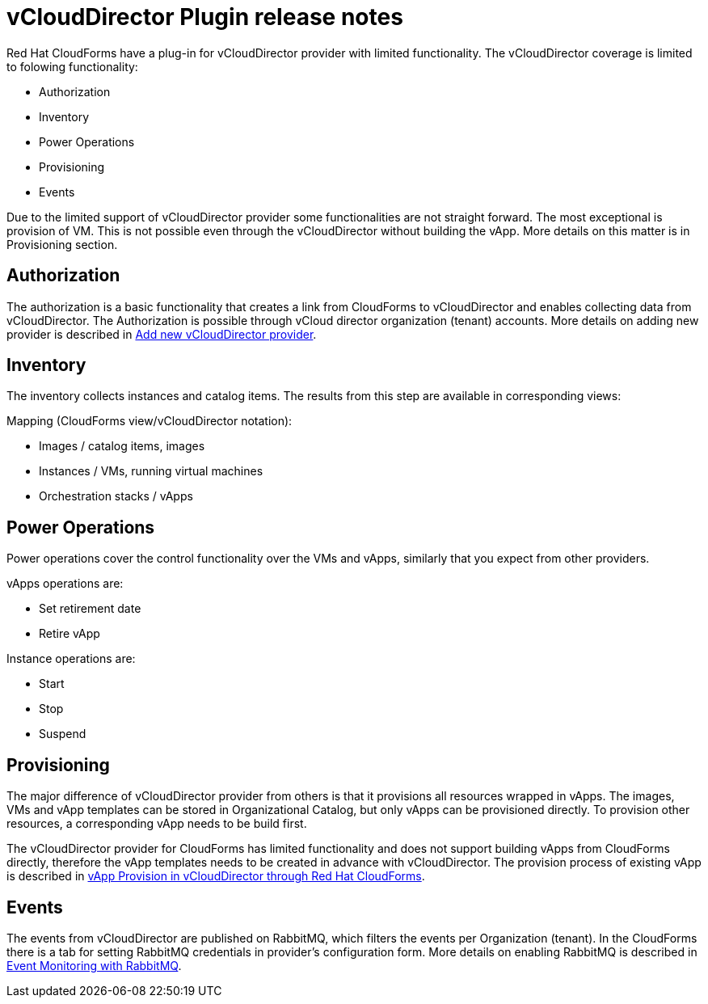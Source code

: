 = vCloudDirector Plugin release notes

.Red Hat CloudForms have a plug-in for vCloudDirector provider with limited functionality. The vCloudDirector coverage is limited to folowing functionality:
*  Authorization
*  Inventory
*  Power Operations
*  Provisioning
*  Events

Due to the limited support of vCloudDirector provider some functionalities are not straight forward. The most exceptional is provision of VM. This is not possible even through the vCloudDirector without building the vApp. More details on this matter is in Provisioning section.

== Authorization
The authorization is a basic functionality that creates a link from CloudForms to vCloudDirector and enables collecting data from vCloudDirector. The Authorization is possible through vCloud director organization (tenant) accounts. More details on adding new provider is described in link:adding-vcd-provider.adoc[Add new vCloudDirector provider].


== Inventory
The inventory collects instances and catalog items. The results from this step are available in corresponding views:

.Mapping (CloudForms view/vCloudDirector notation):
* Images / catalog items, images
* Instances / VMs, running virtual machines
* Orchestration stacks / vApps

== Power Operations
Power operations cover the control functionality over the VMs and vApps, similarly that you expect from other providers.

.vApps operations are:
 * Set retirement date
 * Retire vApp

.Instance operations are:
* Start
* Stop
* Suspend

== Provisioning
The major difference of vCloudDirector provider from others is that it provisions all resources wrapped in vApps. The images, VMs and vApp templates can be stored in Organizational Catalog, but only vApps can be provisioned directly. To provision other resources, a corresponding vApp needs to be build first.

The vCloudDirector provider for CloudForms has limited functionality and does not support building vApps from CloudForms directly, therefore the vApp templates needs to be created in advance with vCloudDirector. The provision process of existing vApp is described in link:vcd-vapp-provision.adoc[vApp Provision in vCloudDirector through Red Hat CloudForms].


== Events
The events from vCloudDirector are published on RabbitMQ, which filters the events per Organization (tenant). In the CloudForms there is a tab for setting RabbitMQ credentials in provider's configuration form. More details on enabling RabbitMQ is described in link:vcd-rabbitmq.adoc[Event Monitoring with RabbitMQ].


